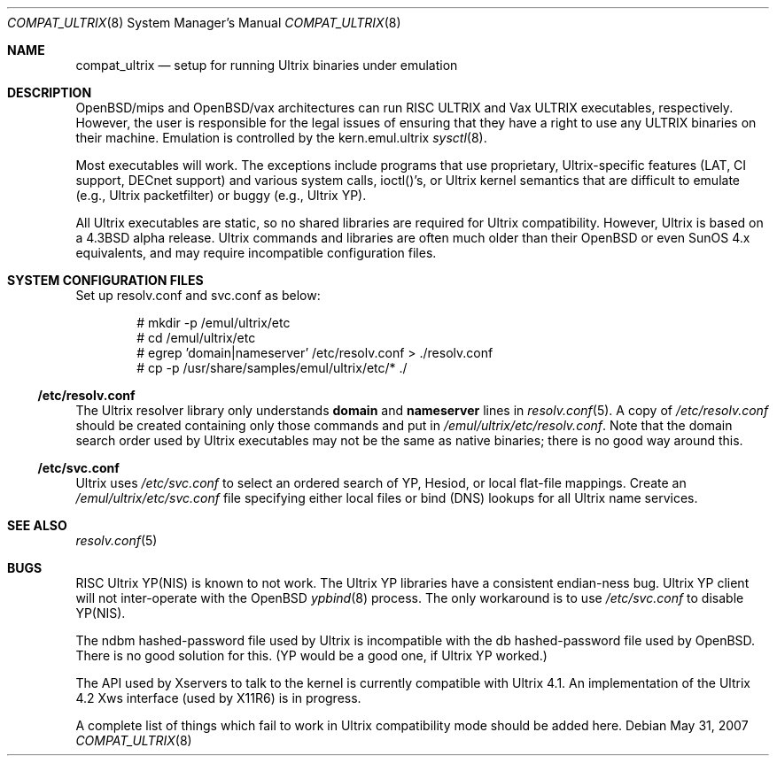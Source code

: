 .\"
.\" Copyright (c) 1997 Jonathan Stone
.\" All rights reserved.
.\"
.\" Redistribution and use in source and binary forms, with or without
.\" modification, are permitted provided that the following conditions
.\" are met:
.\" 1. Redistributions of source code must retain the above copyright
.\"    notice, this list of conditions and the following disclaimer.
.\" 2. Redistributions in binary form must reproduce the above copyright
.\"    notice, this list of conditions and the following disclaimer in the
.\"    documentation and/or other materials provided with the distribution.
.\" 3. All advertising materials mentioning features or use of this software
.\"    must display the following acknowledgement:
.\"	This product includes software developed by Jonathan Stone.
.\" 4. Neither the name of the author nor the names of its contributors
.\"    may be used to endorse or promote products derived from this software
.\"    without specific prior written permission.
.\"
.\" THIS SOFTWARE IS PROVIDED BY THE AUTHOR ``AS IS'' AND
.\" ANY EXPRESS OR IMPLIED WARRANTIES, INCLUDING, BUT NOT LIMITED TO, THE
.\" IMPLIED WARRANTIES OF MERCHANTABILITY AND FITNESS FOR A PARTICULAR PURPOSE
.\" ARE DISCLAIMED.  IN NO EVENT SHALL THE AUTHOR BE LIABLE
.\" FOR ANY DIRECT, INDIRECT, INCIDENTAL, SPECIAL, EXEMPLARY, OR CONSEQUENTIAL
.\" DAMAGES (INCLUDING, BUT NOT LIMITED TO, PROCUREMENT OF SUBSTITUTE GOODS
.\" OR SERVICES; LOSS OF USE, DATA, OR PROFITS; OR BUSINESS INTERRUPTION)
.\" HOWEVER CAUSED AND ON ANY THEORY OF LIABILITY, WHETHER IN CONTRACT, STRICT
.\" LIABILITY, OR TORT (INCLUDING NEGLIGENCE OR OTHERWISE) ARISING IN ANY WAY
.\" OUT OF THE USE OF THIS SOFTWARE, EVEN IF ADVISED OF THE POSSIBILITY OF
.\" SUCH DAMAGE.
.\"
.Dd $Mdocdate: May 31 2007 $
.Dt COMPAT_ULTRIX 8
.Os
.Sh NAME
.Nm compat_ultrix
.Nd setup for running Ultrix binaries under emulation
.Sh DESCRIPTION
OpenBSD/mips and OpenBSD/vax architectures can run RISC ULTRIX and Vax
ULTRIX executables, respectively.
However, the user is responsible for
the legal issues of ensuring that they have a right to use any ULTRIX
binaries on their machine.
Emulation is controlled by the kern.emul.ultrix
.Xr sysctl 8 .
.Pp
Most executables will work.
The exceptions include programs that use
proprietary, Ultrix-specific features (LAT, CI support, DECnet
support) and various system calls, ioctl()'s, or Ultrix kernel
semantics that are difficult to emulate (e.g., Ultrix packetfilter) or
buggy (e.g., Ultrix YP).
.Pp
All Ultrix executables are static, so no shared libraries are required
for Ultrix compatibility.
However, Ultrix is based on a
.Bx 4.3
alpha release.
Ultrix commands and libraries are often much older than their
.Ox
or even SunOS 4.x equivalents, and may require incompatible
configuration files.
.Sh SYSTEM CONFIGURATION FILES
Set up resolv.conf and svc.conf as below:
.Bd -literal -offset indent
# mkdir -p /emul/ultrix/etc
# cd /emul/ultrix/etc
# egrep 'domain|nameserver' /etc/resolv.conf > ./resolv.conf
# cp -p /usr/share/samples/emul/ultrix/etc/* ./
.Ed
.Ss /etc/resolv.conf
The Ultrix resolver library only understands
.Sy domain
and
.Sy nameserver
lines in
.Xr resolv.conf 5 .
A copy of
.Pa /etc/resolv.conf
should be created containing only those commands and put in
.Pa /emul/ultrix/etc/resolv.conf .
Note that the domain search order used by Ultrix executables may
not be the same as native binaries; there is no good way around this.
.Ss /etc/svc.conf
Ultrix uses
.Pa /etc/svc.conf
to select an ordered search of YP, Hesiod, or local flat-file mappings.
Create an
.Pa /emul/ultrix/etc/svc.conf
file specifying either
local files or bind (DNS) lookups for all Ultrix name services.
.Sh SEE ALSO
.Xr resolv.conf 5
.Sh BUGS
RISC Ultrix YP(NIS) is known to not work.
The Ultrix YP libraries have a consistent endian-ness bug.
Ultrix YP client will not inter-operate with the
.Ox
.Xr ypbind 8
process.
The only workaround is to use
.Pa /etc/svc.conf
to disable YP(NIS).
.Pp
The ndbm hashed-password file used by Ultrix is incompatible with the
db hashed-password file used by
.Ox .
There is no good solution for this.
(YP would be a good one, if Ultrix YP worked.)
.Pp
The API used by Xservers to talk to the kernel is currently compatible
with Ultrix 4.1.
An implementation of the Ultrix 4.2 Xws interface (used by X11R6) is
in progress.
.Pp
A complete list of things which fail to work in Ultrix compatibility
mode should be added here.
